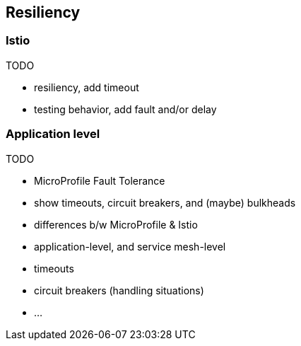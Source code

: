 == Resiliency

=== Istio

TODO

- resiliency, add timeout
- testing behavior, add fault and/or delay


=== Application level

TODO

- MicroProfile Fault Tolerance
  - show timeouts, circuit breakers, and (maybe) bulkheads

- differences b/w MicroProfile & Istio
  - application-level, and service mesh-level
  - timeouts
  - circuit breakers (handling situations)
  - ...
